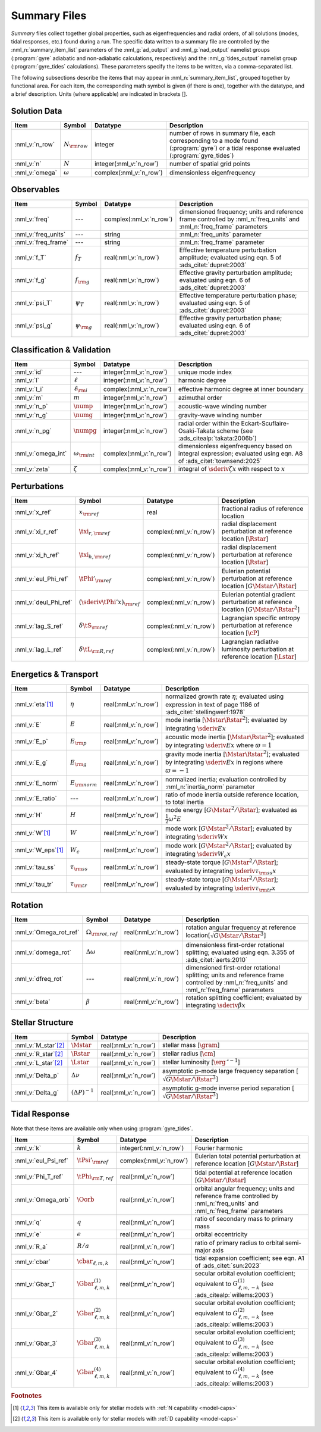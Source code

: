 .. _summary-files:

Summary Files
=============

*Summary* files collect together global properties, such as
eigenfrequencies and radial orders, of all solutions (modes, tidal
responses, etc.) found during a run. The specific data written to a
summary file are controlled by the :nml_n:`summary_item_list`
parameters of the :nml_g:`ad_output` and :nml_g:`nad_output` namelist
groups (:program:`gyre` adiabatic and non-adiabatic calculations,
respectively) and the :nml_g:`tides_output` namelist group
(:program:`gyre_tides` calculations). These parameters specify the
items to be written, via a comma-separated list.

The following subsections describe the items that may appear in
:nml_n:`summary_item_list`, grouped together by functional area. For
each item, the corresponding math symbol is given (if there is one),
together with the datatype, and a brief description. Units (where
applicable) are indicated in brackets [].

Solution Data
-------------

.. list-table::
   :header-rows: 1
   :widths: 15 10 10 65

   * - Item
     - Symbol
     - Datatype
     - Description
   * - :nml_v:`n_row`
     - :math:`N_{\rm row}`
     - integer
     - number of rows in summary file, each corresponding to a mode found
       (:program:`gyre`) or a tidal response evaluated (:program:`gyre_tides`)
   * - :nml_v:`n`
     - :math:`N`
     - integer(:nml_v:`n_row`)
     - number of spatial grid points
   * - :nml_v:`omega`
     - :math:`\omega`
     - complex(:nml_v:`n_row`)
     - dimensionless eigenfrequency

Observables
-----------

.. list-table::
   :header-rows: 1
   :widths: 15 10 10 65

   * - Item
     - Symbol
     - Datatype
     - Description
   * - :nml_v:`freq`
     - ---
     - complex(:nml_v:`n_row`)
     - dimensioned frequency; units and reference frame controlled by
       :nml_n:`freq_units` and :nml_n:`freq_frame` parameters
   * - :nml_v:`freq_units`
     - ---
     - string
     - :nml_n:`freq_units` parameter
   * - :nml_v:`freq_frame`
     - ---
     - string
     - :nml_n:`freq_frame` parameter
   * - :nml_v:`f_T`
     - :math:`f_{T}`
     - real(:nml_v:`n_row`)
     - Effective temperature perturbation amplitude; evaluated using
       eqn. 5 of :ads_citet:`dupret:2003`
   * - :nml_v:`f_g`
     - :math:`f_{\rm g}`
     - real(:nml_v:`n_row`)
     - Effective gravity perturbation amplitude; evaluated using
       eqn. 6 of :ads_citet:`dupret:2003`
   * - :nml_v:`psi_T`
     - :math:`\psi_{T}`
     - real(:nml_v:`n_row`)
     - Effective temperature perturbation phase; evaluated using
       eqn. 5 of :ads_citet:`dupret:2003`
   * - :nml_v:`psi_g`
     - :math:`\psi_{\rm g}`
     - real(:nml_v:`n_row`)
     - Effective gravity perturbation phase; evaluated using
       eqn. 6 of :ads_citet:`dupret:2003`

Classification & Validation
---------------------------

.. list-table::
   :header-rows: 1
   :widths: 15 10 10 65

   * - Item
     - Symbol
     - Datatype
     - Description
   * - :nml_v:`id`
     - ---
     - integer(:nml_v:`n_row`)
     - unique mode index
   * - :nml_v:`l`
     - :math:`\ell`
     - integer(:nml_v:`n_row`)
     - harmonic degree
   * - :nml_v:`l_i`
     - :math:`\ell_{\rm i}`
     - complex(:nml_v:`n_row`)
     - effective harmonic degree at inner boundary
   * - :nml_v:`m`
     - :math:`m`
     - integer(:nml_v:`n_row`)
     - azimuthal order
   * - :nml_v:`n_p`
     - :math:`\nump`
     - integer(:nml_v:`n_row`)
     - acoustic-wave winding number
   * - :nml_v:`n_g`
     - :math:`\numg`
     - integer(:nml_v:`n_row`)
     - gravity-wave winding number
   * - :nml_v:`n_pg`
     - :math:`\numpg`
     - integer(:nml_v:`n_row`)
     - radial order within the Eckart-Scuflaire-Osaki-Takata
       scheme (see :ads_citealp:`takata:2006b`)
   * - :nml_v:`omega_int`
     - :math:`\omega_{\rm int}`
     - complex(:nml_v:`n_row`)
     - dimensionless eigenfrequency based on integral expression; evaluated using eqn. A8 of :ads_citet:`townsend:2025`
   * - :nml_v:`zeta`
     - :math:`\zeta`
     - complex(:nml_v:`n_row`)
     - integral of :math:`\sderiv{\zeta}{x}` with respect to :math:`x`

Perturbations
-------------
  
.. list-table::
   :header-rows: 1
   :widths: 15 10 10 65

   * - Item
     - Symbol
     - Datatype
     - Description
   * - :nml_v:`x_ref`
     - :math:`x_{\rm ref}`
     - real
     - fractional radius of reference location
   * - :nml_v:`xi_r_ref`
     - :math:`\txi_{r,{\rm ref}}`
     - complex(:nml_v:`n_row`)
     - radial displacement perturbation at reference location [:math:`\Rstar`]
   * - :nml_v:`xi_h_ref`
     - :math:`\txi_{h,{\rm ref}}`
     - complex(:nml_v:`n_row`)
     - radial displacement perturbation at reference location [:math:`\Rstar`]
   * - :nml_v:`eul_Phi_ref`
     - :math:`\tPhi'_{\rm ref}`
     - complex(:nml_v:`n_row`)
     - Eulerian potential perturbation at reference location [:math:`G\Mstar/\Rstar`]
   * - :nml_v:`deul_Phi_ref`
     - :math:`(\sderiv{\tPhi'}{x})_{\rm ref}`
     - complex(:nml_v:`n_row`)
     - Eulerian potential gradient perturbation at reference location [:math:`G\Mstar/\Rstar^{2}`]
   * - :nml_v:`lag_S_ref`
     - :math:`\delta\tS_{\rm ref}`
     - complex(:nml_v:`n_row`)
     - Lagrangian specific entropy perturbation at reference location [:math:`\cP`]
   * - :nml_v:`lag_L_ref`
     - :math:`\delta\tL_{\rm R,ref}`
     - complex(:nml_v:`n_row`)
     - Lagrangian radiative luminosity perturbation at reference location [:math:`\Lstar`]

Energetics & Transport
----------------------

.. list-table::
   :header-rows: 1
   :widths: 15 10 10 65

   * - Item
     - Symbol
     - Datatype
     - Description
   * - :nml_v:`eta`\ [#only-N]_
     - :math:`\eta`
     - real(:nml_v:`n_row`)
     - normalized growth rate :math:`\eta`; evaluated using expression
       in text of page 1186 of :ads_citet:`stellingwerf:1978`
   * - :nml_v:`E`
     - :math:`E`
     - real(:nml_v:`n_row`)
     - mode inertia [:math:`\Mstar\Rstar^{2}`]; evaluated by integrating
       :math:`\sderiv{E}{x}`
   * - :nml_v:`E_p`
     - :math:`E_{\rm p}`
     - real(:nml_v:`n_row`)
     - acoustic mode inertia [:math:`\Mstar\Rstar^{2}`]; evaluated by
       integrating :math:`\sderiv{E}{x}` where
       :math:`\varpi=1`
   * - :nml_v:`E_g`
     - :math:`E_{\rm g}`
     - real(:nml_v:`n_row`)
     - gravity mode inertia [:math:`\Mstar\Rstar^{2}`]; evaluated by
       integrating :math:`\sderiv{E}{x}` in regions where
       :math:`\varpi=-1`
   * - :nml_v:`E_norm`
     - :math:`E_{\rm norm}`
     - real(:nml_v:`n_row`)
     - normalized inertia; evaluation controlled by :nml_n:`inertia_norm`
       parameter
   * - :nml_v:`E_ratio`
     - ---
     - real(:nml_v:`n_row`)
     - ratio of mode inertia outside reference location, to total inertia
   * - :nml_v:`H`
     - :math:`H`
     - real(:nml_v:`n_row`)
     - mode energy [:math:`G\Mstar^{2}/\Rstar`]; evaluated as
       :math:`\frac{1}{2} \omega^{2} E`
   * - :nml_v:`W`\ [#only-N]_
     - :math:`W`
     - real(:nml_v:`n_row`)
     - mode work [:math:`G\Mstar^{2}/\Rstar`]; evaluated by
       integrating :math:`\sderiv{W}{x}`
   * - :nml_v:`W_eps`\ [#only-N]_
     - :math:`W_{\epsilon}`
     - real(:nml_v:`n_row`)
     - mode work [:math:`G\Mstar^{2}/\Rstar`]; evaluated by
       integrating :math:`\sderiv{W_{\epsilon}}{x}`
   * - :nml_v:`tau_ss`
     - :math:`\tau_{\rm ss}`
     - real(:nml_v:`n_row`)
     - steady-state torque [:math:`G\Mstar^{2}/\Rstar`]; evaluated by
       integrating :math:`\sderiv{\tau_{\rm ss}}{x}`
   * - :nml_v:`tau_tr`
     - :math:`\tau_{\rm tr}`
     - real(:nml_v:`n_row`)
     - steady-state torque [:math:`G\Mstar^{2}/\Rstar`]; evaluated by
       integrating :math:`\sderiv{\tau_{\rm tr}}{x}`

Rotation
--------

.. list-table::
   :header-rows: 1
   :widths: 15 10 10 65

   * - Item
     - Symbol
     - Datatype
     - Description
   * - :nml_v:`Omega_rot_ref`
     - :math:`\Omega_{\rm rot,ref}`
     - real(:nml_v:`n_row`)
     - rotation angular frequency at reference location[:math:`\sqrt{G\Mstar/\Rstar^{3}}`]
   * - :nml_v:`domega_rot`
     - :math:`\Delta \omega`
     - real(:nml_v:`n_row`)
     - dimensionless first-order rotational splitting; evaluated using eqn. 3.355 of :ads_citet:`aerts:2010`
   * - :nml_v:`dfreq_rot`
     - ---
     - real(:nml_v:`n_row`)
     - dimensioned first-order rotational splitting; units and reference frame controlled by
       :nml_n:`freq_units` and :nml_n:`freq_frame` parameters
   * - :nml_v:`beta`
     - :math:`\beta`
     - real(:nml_v:`n_row`)
     - rotation splitting coefficient; evaluated by
       integrating :math:`\sderiv{\beta}{x}`

Stellar Structure
-----------------

.. list-table::
   :header-rows: 1
   :widths: 15 10 10 65

   * - Item
     - Symbol
     - Datatype
     - Description
   * - :nml_v:`M_star`\ [#only-D]_
     - :math:`\Mstar`
     - real(:nml_v:`n_row`)
     - stellar mass [:math:`\gram`]
   * - :nml_v:`R_star`\ [#only-D]_
     - :math:`\Rstar`
     - real(:nml_v:`n_row`)
     - stellar radius [:math:`\cm`]
   * - :nml_v:`L_star`\ [#only-D]_
     - :math:`\Lstar`
     - real(:nml_v:`n_row`)
     - stellar luminosity [:math:`\erg\,\second^{-1}`]
   * - :nml_v:`Delta_p`
     - :math:`\Delta \nu`
     - real(:nml_v:`n_row`)
     - asymptotic p-mode large frequency separation [:math:`\sqrt{G\Mstar/\Rstar^{3}}`]
   * - :nml_v:`Delta_g`
     - :math:`(\Delta P)^{-1}`
     - real(:nml_v:`n_row`)
     - asymptotic g-mode inverse period separation [:math:`\sqrt{G\Mstar/\Rstar^{3}}`]

Tidal Response
--------------

Note that these items are available only when using :program:`gyre_tides`.

.. list-table::
   :header-rows: 1
   :widths: 15 10 10 65

   * - Item
     - Symbol
     - Datatype
     - Description
   * - :nml_v:`k`
     - :math:`k`
     - integer(:nml_v:`n_row`)
     - Fourier harmonic
   * - :nml_v:`eul_Psi_ref`
     - :math:`\tPsi'_{\rm ref}`
     - complex(:nml_v:`n_row`)
     - Eulerian total potential perturbation at reference location [:math:`G\Mstar/\Rstar`]
   * - :nml_v:`Phi_T_ref`
     - :math:`\tPhi_{\rm T, ref}`
     - real(:nml_v:`n_row`)
     - tidal potential at reference location [:math:`G\Mstar/\Rstar`]
   * - :nml_v:`Omega_orb`
     - :math:`\Oorb`
     - real(:nml_v:`n_row`)
     - orbital angular frequency; units and reference frame controlled by
       :nml_n:`freq_units` and :nml_n:`freq_frame` parameters
   * - :nml_v:`q`
     - :math:`q`
     - real(:nml_v:`n_row`)
     - ratio of secondary mass to primary mass
   * - :nml_v:`e`
     - :math:`e`
     - real(:nml_v:`n_row`)
     - orbital eccentricity
   * - :nml_v:`R_a`
     - :math:`R/a`
     - real(:nml_v:`n_row`)
     - ratio of primary radius to orbital semi-major axis 
   * - :nml_v:`cbar`
     - :math:`\cbar_{\ell,m,k}`
     - real(:nml_v:`n_row`)
     - tidal expansion coefficient; see eqn. A1 of :ads_citet:`sun:2023`
   * - :nml_v:`Gbar_1`
     - :math:`\Gbar^{(1)}_{\ell,m,k}`
     - real(:nml_v:`n_row`)
     - secular orbital evolution coefficient; equivalent to :math:`G^{(1)}_{\ell,m,-k}` (see :ads_citealp:`willems:2003`)
   * - :nml_v:`Gbar_2`
     - :math:`\Gbar^{(2)}_{\ell,m,k}`
     - real(:nml_v:`n_row`)
     - secular orbital evolution coefficient; equivalent to :math:`G^{(2)}_{\ell,m,-k}` (see :ads_citealp:`willems:2003`)
   * - :nml_v:`Gbar_3`
     - :math:`\Gbar^{(3)}_{\ell,m,k}`
     - real(:nml_v:`n_row`)
     - secular orbital evolution coefficient; equivalent to :math:`G^{(3)}_{\ell,m,-k}` (see :ads_citealp:`willems:2003`)
   * - :nml_v:`Gbar_4`
     - :math:`\Gbar^{(4)}_{\ell,m,k}`
     - real(:nml_v:`n_row`)
     - secular orbital evolution coefficient; equivalent to :math:`G^{(4)}_{\ell,m,-k}` (see :ads_citealp:`willems:2003`)

.. rubric:: Footnotes

.. [#only-N] This item is available only for stellar models with :ref:`N capability <model-caps>`

.. [#only-D] This item is available only for stellar models with :ref:`D capability <model-caps>`
